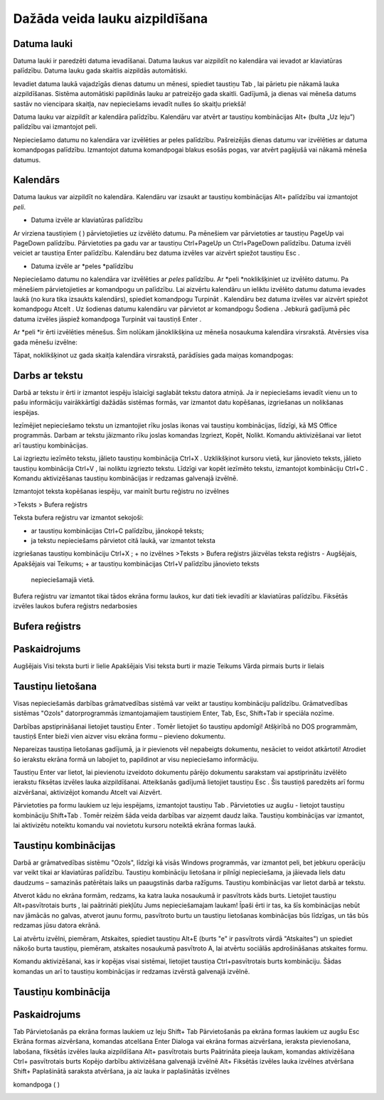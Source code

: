 .. 14015 Dažāda veida lauku aizpildīšana*********************************** 

Datuma lauki
++++++++++++

Datuma lauki ir paredzēti datuma ievadīšanai. Datuma laukus var
aizpildīt no kalendāra vai ievadot ar klaviatūras palīdzību. Datuma
lauku gada skaitlis aizpildās automātiski.



Ievadiet datuma laukā vajadzīgās dienas datumu un mēnesi, spiediet
taustiņu Tab , lai pārietu pie nākamā lauka aizpildīšanas. Sistēma
automātiski papildinās lauku ar patreizējo gada skaitli. Gadījumā, ja
dienas vai mēneša datums sastāv no viencipara skaitļa, nav
nepieciešams ievadīt nulles šo skaitļu priekšā!


Datuma lauku var aizpildīt ar kalendāra palīdzību. Kalendāru var
atvērt ar taustiņu kombinācijas Alt+ |images_ozols/24591.gif| (bulta
„Uz leju”) palīdzību vai izmantojot peli.



Nepieciešamo datumu no kalendāra var izvēlēties ar peles palīdzību.
Pašreizējās dienas datumu var izvēlēties ar datuma komandpogas
palīdzību. Izmantojot datuma komandpogai blakus esošās pogas, var
atvērt pagājušā vai nākamā mēneša datumus.



|images_ozols/24592.gif|



|images_ozols/24593.gif|



|images_ozols/24626.gif|



Kalendārs
+++++++++

Datuma laukus var aizpildīt no kalendāra. Kalendāru var izsaukt ar
taustiņu kombinācijas Alt+ |images_ozols/24591.gif| palīdzību vai
izmantojot *peli*.



|images_ozols/24626.gif|






+ Datuma izvēle ar klaviatūras palīdzību


Ar virziena taustiņiem ( |images_ozols/24595.gif|
|images_ozols/24597.gif| |images_ozols/24591.gif|
|images_ozols/24596.gif| ) pārvietojieties uz izvēlēto datumu. Pa
mēnešiem var pārvietoties ar taustiņu PageUp vai PageDown palīdzību.
Pārvietoties pa gadu var ar taustiņu Ctrl+PageUp un Ctrl+PageDown
palīdzību. Datuma izvēli veiciet ar taustiņa Enter palīdzību.
Kalendāru bez datuma izvēles var aizvērt spiežot taustiņu Esc .




+ Datuma izvēle ar *peles *palīdzību


Nepieciešamo datumu no kalendāra var izvēlēties ar *peles* palīdzību.
Ar *peli *noklikšķiniet uz izvēlēto datumu. Pa mēnešiem
pārvietojieties ar komandpogu |images_ozols/24598.gif| un
|images_ozols/24599.gif| palīdzību. Lai aizvērtu kalendāru un ieliktu
izvēlēto datumu datuma ievades laukā (no kura tika izsaukts
kalendārs), spiediet komandpogu Turpināt . Kalendāru bez datuma
izvēles var aizvērt spiežot komandpogu Atcelt . Uz šodienas datumu
kalendāru var pārvietot ar komandpogu Šodiena . Jebkurā gadījumā pēc
datuma izvēles jāspiež komandpoga Turpināt vai taustiņš Enter .





Ar *peli *ir ērti izvēlēties mēnešus. Šim nolūkam jānoklikšķina uz
mēneša nosaukuma kalendāra virsrakstā. Atvērsies visa gada mēnešu
izvēlne:



|images_ozols/24625.gif|



Tāpat, noklikšķinot uz gada skaitļa kalendāra virsrakstā, parādīsies
gada maiņas komandpogas:



|images_ozols/24624.gif|



Darbs ar tekstu
+++++++++++++++

Darbā ar tekstu ir ērti ir izmantot iespēju īslaicīgi saglabāt tekstu
datora atmiņā. Ja ir nepieciešams ievadīt vienu un to pašu informāciju
vairākkārtīgi dažādās sistēmas formās, var izmantot datu kopēšanas,
izgriešanas un nolikšanas iespējas.



Iezīmējiet nepieciešamo tekstu un izmantojiet rīku joslas ikonas vai
taustiņu kombinācijas, līdzīgi, kā MS Office programmās. Darbam ar
tekstu jāizmanto rīku joslas komandas Izgriezt, Kopēt, Nolikt. Komandu
aktivizēšanai var lietot arī taustiņu kombinācijas.



Lai izgrieztu iezīmēto tekstu, jālieto taustiņu kombinācija Ctrl+X .
Uzklikšķinot kursoru vietā, kur jānovieto teksts, jālieto taustiņu
kombinācija Ctrl+V , lai noliktu izgriezto tekstu. Līdzīgi var kopēt
iezīmēto tekstu, izmantojot kombināciju Ctrl+C . Komandu aktivizēšanas
taustiņu kombinācijas ir redzamas galvenajā izvēlnē.



Izmantojot teksta kopēšanas iespēju, var mainīt burtu reģistru no
izvēlnes



>Teksts > Bufera reģistrs



Teksta bufera reģistru var izmantot sekojoši:




+ ar taustiņu kombinācijas Ctrl+C palīdzību, jānokopē teksts;
+ ja tekstu nepieciešams pārvietot citā laukā, var izmantot teksta
izgriešanas taustiņu kombināciju Ctrl+X ;
+ no izvēlnes >Teksts > Bufera reģistrs jāizvēlas teksta reģistrs -
Augšējais, Apakšējais vai Teikums;
+ ar taustiņu kombinācijas Ctrl+V palīdzību jānovieto teksts
  nepieciešamajā vietā.


|images_ozols/24545.gif| Bufera reģistru var izmantot tikai tādos
ekrāna formu laukos, kur dati tiek ievadīti ar klaviatūras palīdzību.
Fiksētās izvēles laukos bufera reģistrs nedarbosies




Bufera reģistrs
+++++++++++++++



Paskaidrojums
+++++++++++++
Augšējais Visi teksta burti ir lielie Apakšējais Visi teksta burti ir
mazie Teikums Vārda pirmais burts ir lielais


Taustiņu lietošana
++++++++++++++++++

Visas nepieciešamās darbības grāmatvedības sistēmā var veikt ar
taustiņu kombināciju palīdzību. Grāmatvedības sistēmas "Ozols"
datorprogrammās izmantojamajiem taustiņiem Enter, Tab, Esc, Shift+Tab
ir speciāla nozīme.



Darbības apstiprināšanai lietojiet taustiņu Enter . Tomēr lietojiet šo
taustiņu apdomīgi! Atšķirībā no DOS programmām, taustiņš Enter bieži
vien aizver visu ekrāna formu – pievieno dokumentu.



Nepareizas taustiņa lietošanas gadījumā, ja ir pievienots vēl
nepabeigts dokumentu, nesāciet to veidot atkārtoti! Atrodiet šo
ierakstu ekrāna formā un labojiet to, papildinot ar visu nepieciešamo
informāciju.



Taustiņu Enter var lietot, lai pievienotu izveidoto dokumentu pārējo
dokumentu sarakstam vai apstiprinātu izvēlēto ierakstu fiksētas
izvēles lauka aizpildīšanai. Atteikšanās gadījumā lietojiet taustiņu
Esc . Šis taustiņš paredzēts arī formu aizvēršanai, aktivizējot
komandu Atcelt vai Aizvērt.



Pārvietoties pa formu laukiem uz leju iespējams, izmantojot taustiņu
Tab . Pārvietoties uz augšu - lietojot taustiņu kombināciju Shift+Tab
. Tomēr reizēm šāda veida darbības var aizņemt daudz laika. Taustiņu
kombinācijas var izmantot, lai aktivizētu noteiktu komandu vai
novietotu kursoru noteiktā ekrāna formas laukā.



Taustiņu kombinācijas
+++++++++++++++++++++

Darbā ar grāmatvedības sistēmu "Ozols", līdzīgi kā visās Windows
programmās, var izmantot peli, bet jebkuru operāciju var veikt tikai
ar klaviatūras palīdzību. Taustiņu kombināciju lietošana ir pilnīgi
nepieciešama, ja jāievada liels datu daudzums – samazinās patērētais
laiks un paaugstinās darba ražīgums. Taustiņu kombinācijas var lietot
darbā ar tekstu.



Atverot kādu no ekrāna formām, redzams, ka katra lauka nosaukumā ir
pasvītrots kāds burts. Lietojiet taustiņu Alt+pasvītrotais burts , lai
paātrināti piekļūtu Jums nepieciešamajam laukam! Īpaši ērti ir tas, ka
šīs kombinācijas nebūt nav jāmācās no galvas, atverot jaunu formu,
pasvītroto burtu un taustiņu lietošanas kombinācijas būs līdzīgas, un
tās būs redzamas jūsu datora ekrānā.


Lai atvērtu izvēlni, piemēram, Atskaites, spiediet taustiņu Alt+E
(burts "e" ir pasvītrots vārdā "Atskaites") un spiediet nākošo burta
taustiņu, piemēram, atskaites nosaukumā pasvītroto A, lai atvērtu
sociālās apdrošināšanas atskaites formu.



Komandu aktivizēšanai, kas ir kopējas visai sistēmai, lietojiet
taustiņa Ctrl+pasvītrotais burts kombināciju. Šādas komandas un arī to
taustiņu kombinācijas ir redzamas izvērstā galvenajā izvēlnē.





Taustiņu kombinācija
++++++++++++++++++++



Paskaidrojums
+++++++++++++
Tab Pārvietošanās pa ekrāna formas laukiem uz leju Shift+ Tab
Pārvietošanās pa ekrāna formas laukiem uz augšu Esc Ekrāna formas
aizvēršana, komandas atcelšana Enter Dialoga vai ekrāna formas
aizvēršana, ieraksta pievienošana,
labošana, fiksētās izvēles lauka aizpildīšana Alt+ pasvītrotais burts
Paātrināta pieeja laukam, komandas aktivizēšana Ctrl+ pasvītrotais
burts Kopējo darbību aktivizēšana galvenajā izvēlnē Alt+
|images_ozols/24591.gif| Fiksētās izvēles lauka izvēlnes atvēršana
Shift+ |images_ozols/24591.gif|
Paplašinātā saraksta atvēršana, ja aiz lauka ir paplašinātās izvēlnes

komandpoga ( |images_ozols/24714.gif| )



|images_ozols/25300.png|



.. |images_ozols/24591.gif| image:: images_ozols/24591.gif
       :scale: 100%

.. |images_ozols/24592.gif| image:: images_ozols/24592.gif
       :scale: 100%

.. |images_ozols/24593.gif| image:: images_ozols/24593.gif
       :scale: 100%

.. |images_ozols/24626.gif| image:: images_ozols/24626.gif
       :scale: 100%

.. |images_ozols/24591.gif| image:: images_ozols/24591.gif
       :scale: 100%

.. |images_ozols/24626.gif| image:: images_ozols/24626.gif
       :scale: 100%

.. |images_ozols/24595.gif| image:: images_ozols/24595.gif
       :scale: 100%

.. |images_ozols/24597.gif| image:: images_ozols/24597.gif
       :scale: 100%

.. |images_ozols/24591.gif| image:: images_ozols/24591.gif
       :scale: 100%

.. |images_ozols/24596.gif| image:: images_ozols/24596.gif
       :scale: 100%

.. |images_ozols/24598.gif| image:: images_ozols/24598.gif
       :scale: 100%

.. |images_ozols/24599.gif| image:: images_ozols/24599.gif
       :scale: 100%

.. |images_ozols/24625.gif| image:: images_ozols/24625.gif
       :scale: 100%

.. |images_ozols/24624.gif| image:: images_ozols/24624.gif
       :scale: 100%

.. |images_ozols/24545.gif| image:: images_ozols/24545.gif
       :scale: 100%

.. |images_ozols/24591.gif| image:: images_ozols/24591.gif
       :scale: 100%

.. |images_ozols/24591.gif| image:: images_ozols/24591.gif
       :scale: 100%

.. |images_ozols/24714.gif| image:: images_ozols/24714.gif
       :scale: 100%

.. |images_ozols/25300.png| image:: images_ozols/25300.png
       :scale: 100%

 